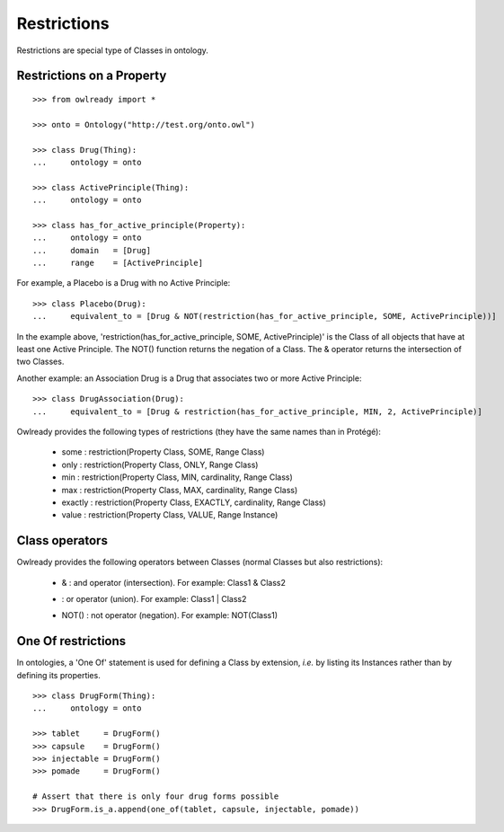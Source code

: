 Restrictions
============

Restrictions are special type of Classes in ontology.

Restrictions on a Property
--------------------------

::

   >>> from owlready import *
   
   >>> onto = Ontology("http://test.org/onto.owl")
   
   >>> class Drug(Thing):
   ...     ontology = onto
   
   >>> class ActivePrinciple(Thing):
   ...     ontology = onto
   
   >>> class has_for_active_principle(Property):
   ...     ontology = onto
   ...     domain   = [Drug]
   ...     range    = [ActivePrinciple]

For example, a Placebo is a Drug with no Active Principle:

::

   >>> class Placebo(Drug):
   ...     equivalent_to = [Drug & NOT(restriction(has_for_active_principle, SOME, ActivePrinciple))]

In the example above, 'restriction(has_for_active_principle, SOME, ActivePrinciple)' is the Class of all
objects that have at least one Active Principle. The NOT() function returns the negation of a Class.
The & operator returns the intersection of two Classes.

Another example: an Association Drug is a Drug that associates two or more Active Principle:

::

   >>> class DrugAssociation(Drug):
   ...     equivalent_to = [Drug & restriction(has_for_active_principle, MIN, 2, ActivePrinciple)]

Owlready provides the following types of restrictions (they have the same names than in Protégé):

 * some : restriction(Property Class, SOME, Range Class)
 * only : restriction(Property Class, ONLY, Range Class)
 * min : restriction(Property Class, MIN, cardinality, Range Class)
 * max : restriction(Property Class, MAX, cardinality, Range Class)
 * exactly : restriction(Property Class, EXACTLY, cardinality, Range Class)
 * value : restriction(Property Class, VALUE, Range Instance)


Class operators
---------------

Owlready provides the following operators between Classes (normal Classes but also restrictions):

 * & : and operator (intersection). For example: Class1 & Class2
 * | : or operator (union). For example: Class1 | Class2
 * NOT() : not operator (negation). For example: NOT(Class1)


One Of restrictions
-------------------

In ontologies, a 'One Of' statement is used for defining a Class by extension, *i.e.* by listing its Instances
rather than by defining its properties.

::
   
   >>> class DrugForm(Thing):
   ...     ontology = onto
   
   >>> tablet     = DrugForm()
   >>> capsule    = DrugForm()
   >>> injectable = DrugForm()
   >>> pomade     = DrugForm()

   # Assert that there is only four drug forms possible
   >>> DrugForm.is_a.append(one_of(tablet, capsule, injectable, pomade))
   

